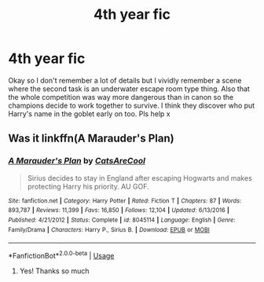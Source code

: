 #+TITLE: 4th year fic

* 4th year fic
:PROPERTIES:
:Author: 11cw7493
:Score: 5
:DateUnix: 1588415902.0
:DateShort: 2020-May-02
:FlairText: What's That Fic?
:END:
Okay so I don't remember a lot of details but I vividly remember a scene where the second task is an underwater escape room type thing. Also that the whole competition was way more dangerous than in canon so the champions decide to work together to survive. I think they discover who put Harry's name in the goblet early on too. Pls help x


** Was it linkffn(A Marauder's Plan)
:PROPERTIES:
:Author: parchment_33
:Score: 1
:DateUnix: 1588420180.0
:DateShort: 2020-May-02
:END:

*** [[https://www.fanfiction.net/s/8045114/1/][*/A Marauder's Plan/*]] by [[https://www.fanfiction.net/u/3926884/CatsAreCool][/CatsAreCool/]]

#+begin_quote
  Sirius decides to stay in England after escaping Hogwarts and makes protecting Harry his priority. AU GOF.
#+end_quote

^{/Site/:} ^{fanfiction.net} ^{*|*} ^{/Category/:} ^{Harry} ^{Potter} ^{*|*} ^{/Rated/:} ^{Fiction} ^{T} ^{*|*} ^{/Chapters/:} ^{87} ^{*|*} ^{/Words/:} ^{893,787} ^{*|*} ^{/Reviews/:} ^{11,399} ^{*|*} ^{/Favs/:} ^{16,850} ^{*|*} ^{/Follows/:} ^{12,104} ^{*|*} ^{/Updated/:} ^{6/13/2016} ^{*|*} ^{/Published/:} ^{4/21/2012} ^{*|*} ^{/Status/:} ^{Complete} ^{*|*} ^{/id/:} ^{8045114} ^{*|*} ^{/Language/:} ^{English} ^{*|*} ^{/Genre/:} ^{Family/Drama} ^{*|*} ^{/Characters/:} ^{Harry} ^{P.,} ^{Sirius} ^{B.} ^{*|*} ^{/Download/:} ^{[[http://www.ff2ebook.com/old/ffn-bot/index.php?id=8045114&source=ff&filetype=epub][EPUB]]} ^{or} ^{[[http://www.ff2ebook.com/old/ffn-bot/index.php?id=8045114&source=ff&filetype=mobi][MOBI]]}

--------------

*FanfictionBot*^{2.0.0-beta} | [[https://github.com/tusing/reddit-ffn-bot/wiki/Usage][Usage]]
:PROPERTIES:
:Author: FanfictionBot
:Score: 1
:DateUnix: 1588420210.0
:DateShort: 2020-May-02
:END:

**** Yes! Thanks so much
:PROPERTIES:
:Author: 11cw7493
:Score: 1
:DateUnix: 1588862988.0
:DateShort: 2020-May-07
:END:
